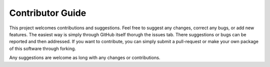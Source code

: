 .. _contributor_guide:

Contributor Guide
==================

This project welcomes contributions and suggestions. Feel free to suggest any changes, correct any bugs,
or add new features. The easiest way is simply through GitHub itself thorugh the issues tab. There suggestions or bugs
can be reported and then addressed. If you want to contribute, you can simply submit a pull-request or make your own package
of this software through forking.

Any suggestions are welcome as long with any changes or contributions.
